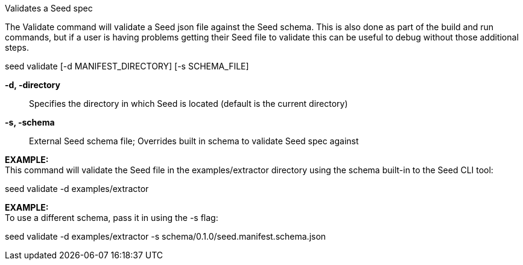 Validates a Seed spec

The Validate command will validate a Seed json file against the Seed schema. This is also done as part of the build and run commands, but if a user is having problems getting their Seed file to validate this can be useful to debug without those additional steps. 

seed validate [-d MANIFEST_DIRECTORY] [-s SCHEMA_FILE]

*-d, -directory* ::
    Specifies the directory in which Seed is located (default is the current directory)
*-s, -schema* ::
    External Seed schema file; Overrides built in schema to validate Seed spec against

*EXAMPLE:* +
This command will validate the Seed file in the examples/extractor directory using the schema built-in to the Seed CLI tool:

seed validate -d examples/extractor

*EXAMPLE:* +
To use a different schema, pass it in using the -s flag: 

seed validate -d examples/extractor -s schema/0.1.0/seed.manifest.schema.json